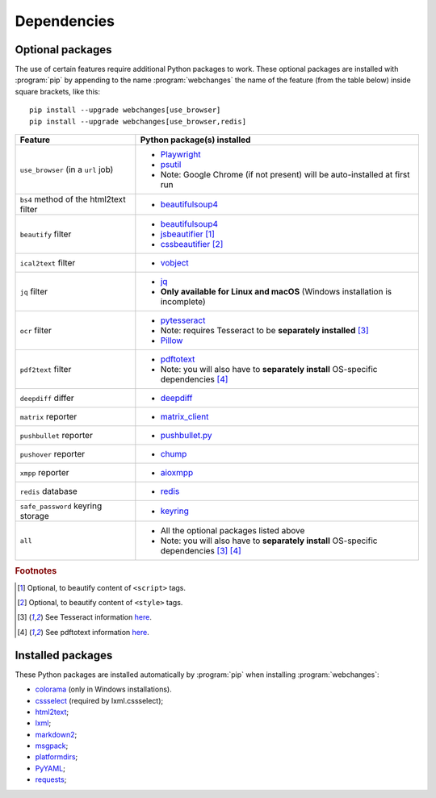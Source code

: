 .. _dependencies:

============
Dependencies
============

.. _optional_packages:

Optional packages
-----------------
The use of certain features require additional Python packages to work. These optional packages are installed with
:program:`pip` by appending to the name :program:`webchanges` the name of the feature (from the table below) inside
square brackets, like this::

    pip install --upgrade webchanges[use_browser]
    pip install --upgrade webchanges[use_browser,redis]

+-------------------------+-------------------------------------------------------------------------+
| Feature                 | Python package(s) installed                                             |
+=========================+=========================================================================+
| ``use_browser``         | * `Playwright <https://playwright.dev/python/>`__                       |
| (in a ``url`` job)      | * `psutil <https://github.com/giampaolo/psutil>`__                      |
|                         | * Note: Google Chrome (if not present) will be auto-installed at first  |
|                         |   run                                                                   |
+-------------------------+-------------------------------------------------------------------------+
| ``bs4`` method of the   | * `beautifulsoup4 <https://www.crummy.com/software/BeautifulSoup/>`__   |
| html2text filter        |                                                                         |
|                         |                                                                         |
+-------------------------+-------------------------------------------------------------------------+
| ``beautify`` filter     | * `beautifulsoup4 <https://www.crummy.com/software/BeautifulSoup/>`__   |
|                         | * `jsbeautifier <https://pypi.org/project/jsbeautifier/>`__ [#f2]_      |
|                         | * `cssbeautifier <https://pypi.org/project/cssbeautifier/>`__ [#f3]_    |
+-------------------------+-------------------------------------------------------------------------+
| ``ical2text`` filter    | * `vobject <https://eventable.github.io/vobject/>`__                    |
+-------------------------+-------------------------------------------------------------------------+
| ``jq`` filter           | * `jq <https://github.com/mwilliamson/jq.py>`__                         |
|                         | * **Only available for Linux and macOS** (Windows installation is       |
|                         |   incomplete)                                                           |
+-------------------------+-------------------------------------------------------------------------+
| ``ocr`` filter          | * `pytesseract <https://github.com/madmaze/pytesseract>`__              |
|                         | * Note: requires Tesseract to be **separately installed** [#f4]_        |
|                         | * `Pillow <https://python-pillow.org>`__                                |
+-------------------------+-------------------------------------------------------------------------+
| ``pdf2text`` filter     | * `pdftotext <https://github.com/jalan/pdftotext>`__                    |
|                         | * Note: you will also have to **separately install** OS-specific        |
|                         |   dependencies [#f5]_                                                   |
+-------------------------+-------------------------------------------------------------------------+
| ``deepdiff`` differ     | * `deepdiff <https://github.com/seperman/deepdiff>`__                   |
+-------------------------+-------------------------------------------------------------------------+
| ``matrix`` reporter     | * `matrix_client <https://github.com/matrix-org/matrix-python-sdk>`__   |
+-------------------------+-------------------------------------------------------------------------+
| ``pushbullet`` reporter | * `pushbullet.py <https://github.com/randomchars/pushbullet.py>`__      |
+-------------------------+-------------------------------------------------------------------------+
| ``pushover`` reporter   | * `chump <https://github.com/karanlyons/chump/>`__                      |
+-------------------------+-------------------------------------------------------------------------+
| ``xmpp`` reporter       | * `aioxmpp <https://github.com/horazont/aioxmpp>`__                     |
+-------------------------+-------------------------------------------------------------------------+
| ``redis`` database      | * `redis <https://github.com/andymccurdy/redis-py>`__                   |
+-------------------------+-------------------------------------------------------------------------+
| ``safe_password``       | * `keyring <https://github.com/jaraco/keyring>`__                       |
| keyring storage         |                                                                         |
+-------------------------+-------------------------------------------------------------------------+
| ``all``                 | * All the optional packages listed above                                |
|                         | * Note: you will also have to **separately install** OS-specific        |
|                         |   dependencies [#f4]_ [#f5]_                                            |
+-------------------------+-------------------------------------------------------------------------+

.. rubric:: Footnotes

.. [#f2] Optional, to beautify content of ``<script>`` tags.
.. [#f3] Optional, to beautify content of ``<style>`` tags.
.. [#f4] See Tesseract information `here <https://tesseract-ocr.github.io/tessdoc/Installation.html>`__.
.. [#f5] See pdftotext information `here <https://github.com/jalan/pdftotext#os-dependencies>`__.


Installed packages
------------------
These Python packages are installed automatically by :program:`pip` when installing :program:`webchanges`:

* `colorama <https://github.com/tartley/colorama>`__  (only in Windows installations).
* `cssselect <https://github.com/scrapy/cssselect>`__ (required by lxml.cssselect);
* `html2text <https://github.com/Alir3z4/html2text>`__;
* `lxml <https://lxml.de>`__;
* `markdown2 <https://github.com/trentm/python-markdown2>`__;
* `msgpack <https://msgpack.org/>`__;
* `platformdirs <https://github.com/platformdirs/platformdirs>`__;
* `PyYAML <https://pyyaml.org/>`__;
* `requests <https://requests.readthedocs.io/>`__;
